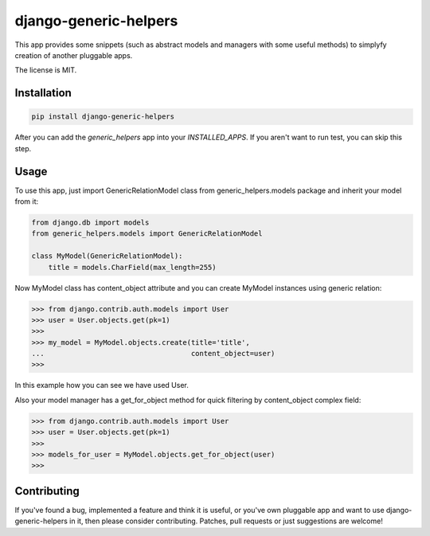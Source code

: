 ======================
django-generic-helpers
======================

.. image:: https://badge.fury.io/py/django-generic-helpers.png
    :target: http://badge.fury.io/py/django-generic-helpers
    
.. image:: https://travis-ci.org/marazmiki/django-generic-helpers.png?branch=master
        :target: https://travis-ci.org/marazmiki/django-generic-helpers

.. image:: https://coveralls.io/repos/marazmiki/django-generic-helpers/badge.png?branch=master
  :target: https://coveralls.io/r/marazmiki/django-generic-helpers?branch=master

.. image:: https://pypip.in/d/django-generic-helpers/badge.png
        :target: https://pypi.python.org/pypi/django-generic-helpers

.. image:: https://pypip.in/wheel/django-generic-helpers/badge.svg
    :target: https://pypi.python.org/pypi/django-generic-helpers/
    :alt: Wheel Status

.. image:: https://pypip.in/py_versions/django-generic-helpers/badge.png
    :target: https://pypi.python.org/pypi/django-generic-helpers/
    :alt: Supported Python versions


This app provides some snippets (such as abstract models and managers
with some useful methods) to simplyfy creation of another pluggable apps.

The license is MIT.


Installation
============

.. code:: bash

    pip install django-generic-helpers

After you can add the `generic_helpers` app into your `INSTALLED_APPS`. If you aren't
want to run test, you can skip this step.

Usage
=====

To use this app, just import GenericRelationModel class from
generic_helpers.models package and inherit your model from it:

.. code:: python

    from django.db import models
    from generic_helpers.models import GenericRelationModel

    class MyModel(GenericRelationModel):
        title = models.CharField(max_length=255)

Now MyModel class has content_object attribute and you can create MyModel
instances using generic relation:

.. code:: python

    >>> from django.contrib.auth.models import User
    >>> user = User.objects.get(pk=1)
    >>>
    >>> my_model = MyModel.objects.create(title='title',
    ...                                   content_object=user)
    >>>

In this example how you can see we have used User.

Also your model manager has a get_for_object method for quick filtering by
content_object complex field:

.. code:: python


    >>> from django.contrib.auth.models import User
    >>> user = User.objects.get(pk=1)
    >>>
    >>> models_for_user = MyModel.objects.get_for_object(user)
    >>>

Contributing
============

If you've found a bug, implemented a feature and think it is useful, or you've
own pluggable app and want to use django-generic-helpers in it, then please
consider contributing. Patches, pull requests or just suggestions are welcome!
